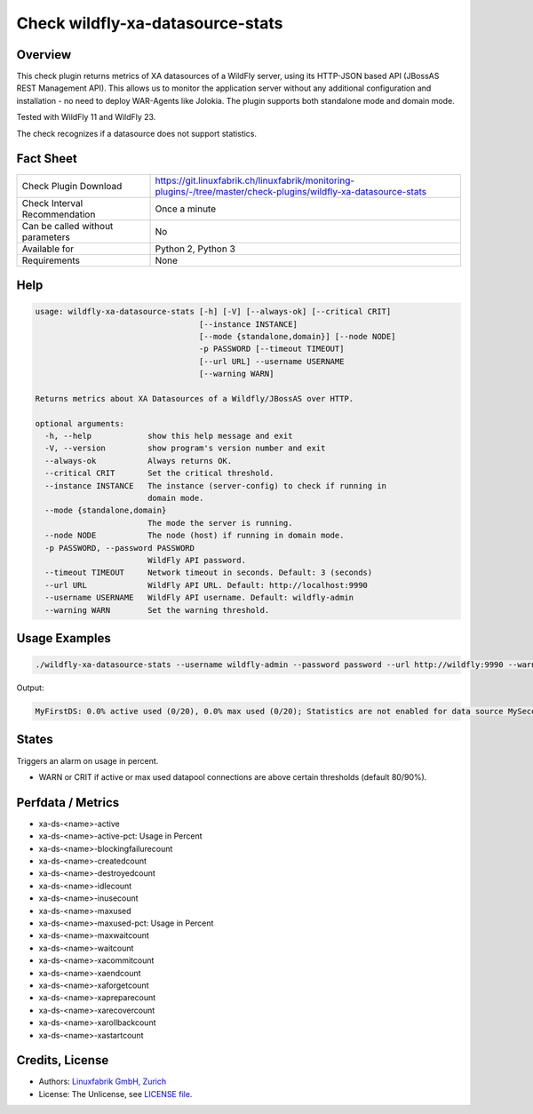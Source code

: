 Check wildfly-xa-datasource-stats
=================================

Overview
--------

This check plugin returns metrics of XA datasources of a WildFly server, using its HTTP-JSON based API (JBossAS REST Management API). This allows us to monitor the application server without any additional configuration and installation - no need to deploy WAR-Agents like Jolokia. The plugin supports both standalone mode and domain mode.

Tested with WildFly 11 and WildFly 23.

The check recognizes if a datasource does not support statistics.


Fact Sheet
----------

.. csv-table::
    :widths: 30, 70
    
    "Check Plugin Download",                "https://git.linuxfabrik.ch/linuxfabrik/monitoring-plugins/-/tree/master/check-plugins/wildfly-xa-datasource-stats"
    "Check Interval Recommendation",        "Once a minute"
    "Can be called without parameters",     "No"
    "Available for",                        "Python 2, Python 3"
    "Requirements",                         "None"


Help
----

.. code-block:: text

    usage: wildfly-xa-datasource-stats [-h] [-V] [--always-ok] [--critical CRIT]
                                       [--instance INSTANCE]
                                       [--mode {standalone,domain}] [--node NODE]
                                       -p PASSWORD [--timeout TIMEOUT]
                                       [--url URL] --username USERNAME
                                       [--warning WARN]

    Returns metrics about XA Datasources of a Wildfly/JBossAS over HTTP.

    optional arguments:
      -h, --help            show this help message and exit
      -V, --version         show program's version number and exit
      --always-ok           Always returns OK.
      --critical CRIT       Set the critical threshold.
      --instance INSTANCE   The instance (server-config) to check if running in
                            domain mode.
      --mode {standalone,domain}
                            The mode the server is running.
      --node NODE           The node (host) if running in domain mode.
      -p PASSWORD, --password PASSWORD
                            WildFly API password.
      --timeout TIMEOUT     Network timeout in seconds. Default: 3 (seconds)
      --url URL             WildFly API URL. Default: http://localhost:9990
      --username USERNAME   WildFly API username. Default: wildfly-admin
      --warning WARN        Set the warning threshold.


Usage Examples
--------------

.. code-block:: bash

    ./wildfly-xa-datasource-stats --username wildfly-admin --password password --url http://wildfly:9990 --warning 80 --critical 90

Output:

.. code-block:: text

    MyFirstDS: 0.0% active used (0/20), 0.0% max used (0/20); Statistics are not enabled for data source MySecondDS


States
------

Triggers an alarm on usage in percent.

* WARN or CRIT if active or max used datapool connections are above certain thresholds (default 80/90%).


Perfdata / Metrics
------------------

* xa-ds-<name>-active
* xa-ds-<name>-active-pct: Usage in Percent
* xa-ds-<name>-blockingfailurecount
* xa-ds-<name>-createdcount
* xa-ds-<name>-destroyedcount
* xa-ds-<name>-idlecount
* xa-ds-<name>-inusecount
* xa-ds-<name>-maxused
* xa-ds-<name>-maxused-pct: Usage in Percent
* xa-ds-<name>-maxwaitcount
* xa-ds-<name>-waitcount
* xa-ds-<name>-xacommitcount
* xa-ds-<name>-xaendcount
* xa-ds-<name>-xaforgetcount
* xa-ds-<name>-xapreparecount
* xa-ds-<name>-xarecovercount
* xa-ds-<name>-xarollbackcount
* xa-ds-<name>-xastartcount


Credits, License
----------------

* Authors: `Linuxfabrik GmbH, Zurich <https://www.linuxfabrik.ch>`_
* License: The Unlicense, see `LICENSE file <https://git.linuxfabrik.ch/linuxfabrik/monitoring-plugins/-/blob/master/LICENSE>`_.
